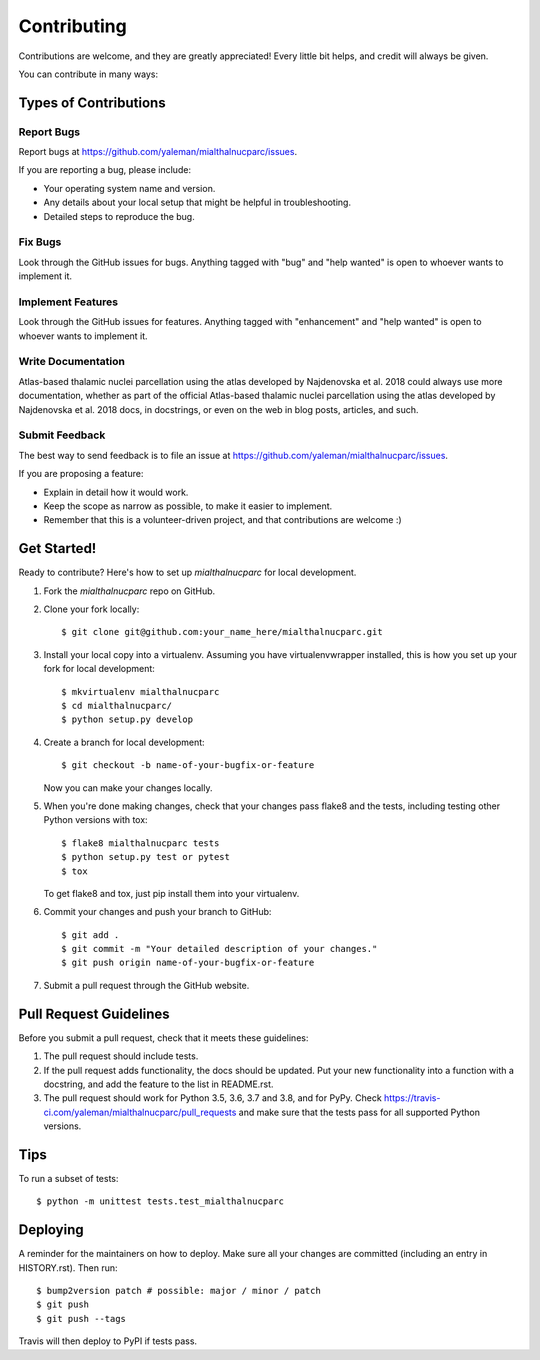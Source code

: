 .. highlight:: shell

============
Contributing
============

Contributions are welcome, and they are greatly appreciated! Every little bit
helps, and credit will always be given.

You can contribute in many ways:

Types of Contributions
----------------------

Report Bugs
~~~~~~~~~~~

Report bugs at https://github.com/yaleman/mialthalnucparc/issues.

If you are reporting a bug, please include:

* Your operating system name and version.
* Any details about your local setup that might be helpful in troubleshooting.
* Detailed steps to reproduce the bug.

Fix Bugs
~~~~~~~~

Look through the GitHub issues for bugs. Anything tagged with "bug" and "help
wanted" is open to whoever wants to implement it.

Implement Features
~~~~~~~~~~~~~~~~~~

Look through the GitHub issues for features. Anything tagged with "enhancement"
and "help wanted" is open to whoever wants to implement it.

Write Documentation
~~~~~~~~~~~~~~~~~~~

Atlas-based thalamic nuclei parcellation using the atlas developed by Najdenovska et al. 2018 could always use more documentation, whether as part of the
official Atlas-based thalamic nuclei parcellation using the atlas developed by Najdenovska et al. 2018 docs, in docstrings, or even on the web in blog posts,
articles, and such.

Submit Feedback
~~~~~~~~~~~~~~~

The best way to send feedback is to file an issue at https://github.com/yaleman/mialthalnucparc/issues.

If you are proposing a feature:

* Explain in detail how it would work.
* Keep the scope as narrow as possible, to make it easier to implement.
* Remember that this is a volunteer-driven project, and that contributions
  are welcome :)

Get Started!
------------

Ready to contribute? Here's how to set up `mialthalnucparc` for local development.

1. Fork the `mialthalnucparc` repo on GitHub.
2. Clone your fork locally::

    $ git clone git@github.com:your_name_here/mialthalnucparc.git

3. Install your local copy into a virtualenv. Assuming you have virtualenvwrapper installed, this is how you set up your fork for local development::

    $ mkvirtualenv mialthalnucparc
    $ cd mialthalnucparc/
    $ python setup.py develop

4. Create a branch for local development::

    $ git checkout -b name-of-your-bugfix-or-feature

   Now you can make your changes locally.

5. When you're done making changes, check that your changes pass flake8 and the
   tests, including testing other Python versions with tox::

    $ flake8 mialthalnucparc tests
    $ python setup.py test or pytest
    $ tox

   To get flake8 and tox, just pip install them into your virtualenv.

6. Commit your changes and push your branch to GitHub::

    $ git add .
    $ git commit -m "Your detailed description of your changes."
    $ git push origin name-of-your-bugfix-or-feature

7. Submit a pull request through the GitHub website.

Pull Request Guidelines
-----------------------

Before you submit a pull request, check that it meets these guidelines:

1. The pull request should include tests.
2. If the pull request adds functionality, the docs should be updated. Put
   your new functionality into a function with a docstring, and add the
   feature to the list in README.rst.
3. The pull request should work for Python 3.5, 3.6, 3.7 and 3.8, and for PyPy. Check
   https://travis-ci.com/yaleman/mialthalnucparc/pull_requests
   and make sure that the tests pass for all supported Python versions.

Tips
----

To run a subset of tests::


    $ python -m unittest tests.test_mialthalnucparc

Deploying
---------

A reminder for the maintainers on how to deploy.
Make sure all your changes are committed (including an entry in HISTORY.rst).
Then run::

$ bump2version patch # possible: major / minor / patch
$ git push
$ git push --tags

Travis will then deploy to PyPI if tests pass.
